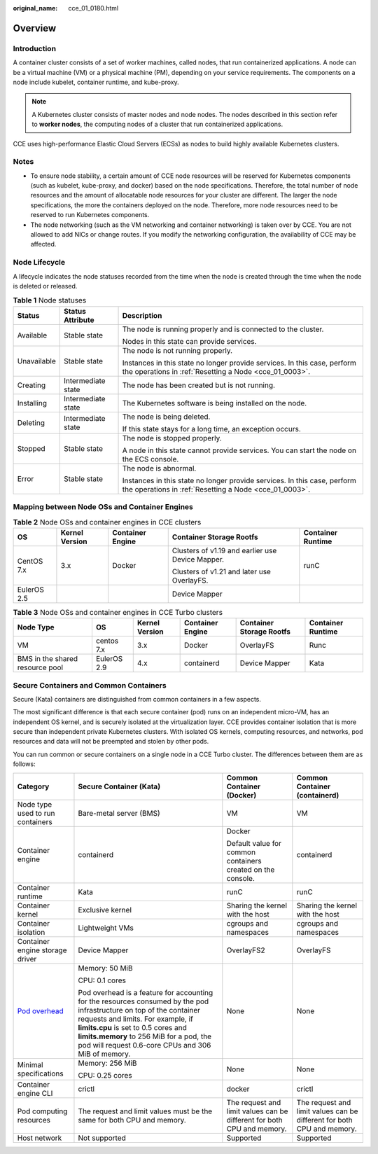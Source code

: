 :original_name: cce_01_0180.html

.. _cce_01_0180:

Overview
========

Introduction
------------

A container cluster consists of a set of worker machines, called nodes, that run containerized applications. A node can be a virtual machine (VM) or a physical machine (PM), depending on your service requirements. The components on a node include kubelet, container runtime, and kube-proxy.

.. note::

   A Kubernetes cluster consists of master nodes and node nodes. The nodes described in this section refer to **worker nodes**, the computing nodes of a cluster that run containerized applications.

CCE uses high-performance Elastic Cloud Servers (ECSs) as nodes to build highly available Kubernetes clusters.

Notes
-----

-  To ensure node stability, a certain amount of CCE node resources will be reserved for Kubernetes components (such as kubelet, kube-proxy, and docker) based on the node specifications. Therefore, the total number of node resources and the amount of allocatable node resources for your cluster are different. The larger the node specifications, the more the containers deployed on the node. Therefore, more node resources need to be reserved to run Kubernetes components.
-  The node networking (such as the VM networking and container networking) is taken over by CCE. You are not allowed to add NICs or change routes. If you modify the networking configuration, the availability of CCE may be affected.

Node Lifecycle
--------------

A lifecycle indicates the node statuses recorded from the time when the node is created through the time when the node is deleted or released.

.. table:: **Table 1** Node statuses

   +-----------------------+-----------------------+------------------------------------------------------------------------------------------------------------------------------------+
   | Status                | Status Attribute      | Description                                                                                                                        |
   +=======================+=======================+====================================================================================================================================+
   | Available             | Stable state          | The node is running properly and is connected to the cluster.                                                                      |
   |                       |                       |                                                                                                                                    |
   |                       |                       | Nodes in this state can provide services.                                                                                          |
   +-----------------------+-----------------------+------------------------------------------------------------------------------------------------------------------------------------+
   | Unavailable           | Stable state          | The node is not running properly.                                                                                                  |
   |                       |                       |                                                                                                                                    |
   |                       |                       | Instances in this state no longer provide services. In this case, perform the operations in :ref:`Resetting a Node <cce_01_0003>`. |
   +-----------------------+-----------------------+------------------------------------------------------------------------------------------------------------------------------------+
   | Creating              | Intermediate state    | The node has been created but is not running.                                                                                      |
   +-----------------------+-----------------------+------------------------------------------------------------------------------------------------------------------------------------+
   | Installing            | Intermediate state    | The Kubernetes software is being installed on the node.                                                                            |
   +-----------------------+-----------------------+------------------------------------------------------------------------------------------------------------------------------------+
   | Deleting              | Intermediate state    | The node is being deleted.                                                                                                         |
   |                       |                       |                                                                                                                                    |
   |                       |                       | If this state stays for a long time, an exception occurs.                                                                          |
   +-----------------------+-----------------------+------------------------------------------------------------------------------------------------------------------------------------+
   | Stopped               | Stable state          | The node is stopped properly.                                                                                                      |
   |                       |                       |                                                                                                                                    |
   |                       |                       | A node in this state cannot provide services. You can start the node on the ECS console.                                           |
   +-----------------------+-----------------------+------------------------------------------------------------------------------------------------------------------------------------+
   | Error                 | Stable state          | The node is abnormal.                                                                                                              |
   |                       |                       |                                                                                                                                    |
   |                       |                       | Instances in this state no longer provide services. In this case, perform the operations in :ref:`Resetting a Node <cce_01_0003>`. |
   +-----------------------+-----------------------+------------------------------------------------------------------------------------------------------------------------------------+

Mapping between Node OSs and Container Engines
----------------------------------------------

.. table:: **Table 2** Node OSs and container engines in CCE clusters

   +-------------+----------------+------------------+--------------------------------------------------+-------------------+
   | OS          | Kernel Version | Container Engine | Container Storage Rootfs                         | Container Runtime |
   +=============+================+==================+==================================================+===================+
   | CentOS 7.x  | 3.x            | Docker           | Clusters of v1.19 and earlier use Device Mapper. | runC              |
   |             |                |                  |                                                  |                   |
   |             |                |                  | Clusters of v1.21 and later use OverlayFS.       |                   |
   +-------------+----------------+------------------+--------------------------------------------------+-------------------+
   | EulerOS 2.5 |                |                  | Device Mapper                                    |                   |
   +-------------+----------------+------------------+--------------------------------------------------+-------------------+

.. table:: **Table 3** Node OSs and container engines in CCE Turbo clusters

   +---------------------------------+-------------+----------------+------------------+--------------------------+-------------------+
   | Node Type                       | OS          | Kernel Version | Container Engine | Container Storage Rootfs | Container Runtime |
   +=================================+=============+================+==================+==========================+===================+
   | VM                              | centos 7.x  | 3.x            | Docker           | OverlayFS                | Runc              |
   +---------------------------------+-------------+----------------+------------------+--------------------------+-------------------+
   | BMS in the shared resource pool | EulerOS 2.9 | 4.x            | containerd       | Device Mapper            | Kata              |
   +---------------------------------+-------------+----------------+------------------+--------------------------+-------------------+

.. _cce_01_0180__section7201124294111:

Secure Containers and Common Containers
---------------------------------------

Secure (Kata) containers are distinguished from common containers in a few aspects.

The most significant difference is that each secure container (pod) runs on an independent micro-VM, has an independent OS kernel, and is securely isolated at the virtualization layer. CCE provides container isolation that is more secure than independent private Kubernetes clusters. With isolated OS kernels, computing resources, and networks, pod resources and data will not be preempted and stolen by other pods.

You can run common or secure containers on a single node in a CCE Turbo cluster. The differences between them are as follows:

+------------------------------------------------------------------------------------------+-----------------------------------------------------------------------------------------------------------------------------------------------------------------------------------------------------------------------------------------------------------------------------------------------------+------------------------------------------------------------------------+------------------------------------------------------------------------+
| Category                                                                                 | Secure Container (Kata)                                                                                                                                                                                                                                                                             | Common Container (Docker)                                              | Common Container (containerd)                                          |
+==========================================================================================+=====================================================================================================================================================================================================================================================================================================+========================================================================+========================================================================+
| Node type used to run containers                                                         | Bare-metal server (BMS)                                                                                                                                                                                                                                                                             | VM                                                                     | VM                                                                     |
+------------------------------------------------------------------------------------------+-----------------------------------------------------------------------------------------------------------------------------------------------------------------------------------------------------------------------------------------------------------------------------------------------------+------------------------------------------------------------------------+------------------------------------------------------------------------+
| Container engine                                                                         | containerd                                                                                                                                                                                                                                                                                          | Docker                                                                 | containerd                                                             |
|                                                                                          |                                                                                                                                                                                                                                                                                                     |                                                                        |                                                                        |
|                                                                                          |                                                                                                                                                                                                                                                                                                     | Default value for common containers created on the console.            |                                                                        |
+------------------------------------------------------------------------------------------+-----------------------------------------------------------------------------------------------------------------------------------------------------------------------------------------------------------------------------------------------------------------------------------------------------+------------------------------------------------------------------------+------------------------------------------------------------------------+
| Container runtime                                                                        | Kata                                                                                                                                                                                                                                                                                                | runC                                                                   | runC                                                                   |
+------------------------------------------------------------------------------------------+-----------------------------------------------------------------------------------------------------------------------------------------------------------------------------------------------------------------------------------------------------------------------------------------------------+------------------------------------------------------------------------+------------------------------------------------------------------------+
| Container kernel                                                                         | Exclusive kernel                                                                                                                                                                                                                                                                                    | Sharing the kernel with the host                                       | Sharing the kernel with the host                                       |
+------------------------------------------------------------------------------------------+-----------------------------------------------------------------------------------------------------------------------------------------------------------------------------------------------------------------------------------------------------------------------------------------------------+------------------------------------------------------------------------+------------------------------------------------------------------------+
| Container isolation                                                                      | Lightweight VMs                                                                                                                                                                                                                                                                                     | cgroups and namespaces                                                 | cgroups and namespaces                                                 |
+------------------------------------------------------------------------------------------+-----------------------------------------------------------------------------------------------------------------------------------------------------------------------------------------------------------------------------------------------------------------------------------------------------+------------------------------------------------------------------------+------------------------------------------------------------------------+
| Container engine storage driver                                                          | Device Mapper                                                                                                                                                                                                                                                                                       | OverlayFS2                                                             | OverlayFS                                                              |
+------------------------------------------------------------------------------------------+-----------------------------------------------------------------------------------------------------------------------------------------------------------------------------------------------------------------------------------------------------------------------------------------------------+------------------------------------------------------------------------+------------------------------------------------------------------------+
| `Pod overhead <https://kubernetes.io/docs/concepts/scheduling-eviction/pod-overhead/>`__ | Memory: 50 MiB                                                                                                                                                                                                                                                                                      | None                                                                   | None                                                                   |
|                                                                                          |                                                                                                                                                                                                                                                                                                     |                                                                        |                                                                        |
|                                                                                          | CPU: 0.1 cores                                                                                                                                                                                                                                                                                      |                                                                        |                                                                        |
|                                                                                          |                                                                                                                                                                                                                                                                                                     |                                                                        |                                                                        |
|                                                                                          | Pod overhead is a feature for accounting for the resources consumed by the pod infrastructure on top of the container requests and limits. For example, if **limits.cpu** is set to 0.5 cores and **limits.memory** to 256 MiB for a pod, the pod will request 0.6-core CPUs and 306 MiB of memory. |                                                                        |                                                                        |
+------------------------------------------------------------------------------------------+-----------------------------------------------------------------------------------------------------------------------------------------------------------------------------------------------------------------------------------------------------------------------------------------------------+------------------------------------------------------------------------+------------------------------------------------------------------------+
| Minimal specifications                                                                   | Memory: 256 MiB                                                                                                                                                                                                                                                                                     | None                                                                   | None                                                                   |
|                                                                                          |                                                                                                                                                                                                                                                                                                     |                                                                        |                                                                        |
|                                                                                          | CPU: 0.25 cores                                                                                                                                                                                                                                                                                     |                                                                        |                                                                        |
+------------------------------------------------------------------------------------------+-----------------------------------------------------------------------------------------------------------------------------------------------------------------------------------------------------------------------------------------------------------------------------------------------------+------------------------------------------------------------------------+------------------------------------------------------------------------+
| Container engine CLI                                                                     | crictl                                                                                                                                                                                                                                                                                              | docker                                                                 | crictl                                                                 |
+------------------------------------------------------------------------------------------+-----------------------------------------------------------------------------------------------------------------------------------------------------------------------------------------------------------------------------------------------------------------------------------------------------+------------------------------------------------------------------------+------------------------------------------------------------------------+
| Pod computing resources                                                                  | The request and limit values must be the same for both CPU and memory.                                                                                                                                                                                                                              | The request and limit values can be different for both CPU and memory. | The request and limit values can be different for both CPU and memory. |
+------------------------------------------------------------------------------------------+-----------------------------------------------------------------------------------------------------------------------------------------------------------------------------------------------------------------------------------------------------------------------------------------------------+------------------------------------------------------------------------+------------------------------------------------------------------------+
| Host network                                                                             | Not supported                                                                                                                                                                                                                                                                                       | Supported                                                              | Supported                                                              |
+------------------------------------------------------------------------------------------+-----------------------------------------------------------------------------------------------------------------------------------------------------------------------------------------------------------------------------------------------------------------------------------------------------+------------------------------------------------------------------------+------------------------------------------------------------------------+
